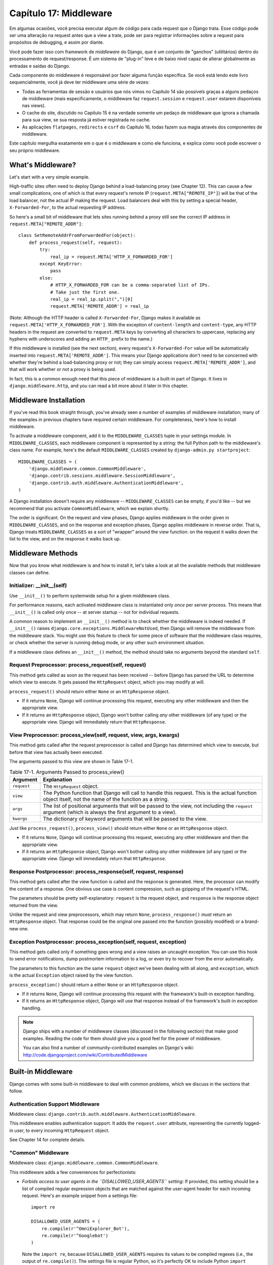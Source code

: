 ======================
Capítulo 17: Middleware
======================

Em algumas ocasiões, você precisa executar algum de código para cada request que o Django trata.
Esse código pode ser uma alteração na request antes que a view a trate, pode ser 
para registrar informações sobre a request para propósitos de debugging, e assim por diante.

Você pode fazer isso com framework de *middleware* do Django, que é um conjunto de "ganchos" (utilitários)
dentro do processamento de request/response. É um sistema de "plug-in" leve e de baixo nível capaz 
de alterar globalmente as entradas e saídas do Django.

Cada componente do middleware é responsável por fazer alguma função específica.
Se você está lendo este livro sequencialmente, você já deve ter middleware uma série de vezes:

* Todas as ferramentas de sessão e usuários que nós vimos no Capítulo 14 são
  possívels graças a alguns pedaços de middleware (mais 
  especificamente, o middleware faz ``request.session`` e 
  ``request.user`` estarem disponíveis nas views).

* O cache do site, discutido no Capítulo 15 é na verdade somente um pedaço
  de middleware que ignora a chamada para sua view, se sua resposta já 
  estiver registrada no cache.
  
* As aplicações ``flatpages``, ``redirects`` e ``csrf`` do Capítulo 16,
  todas fazem sua magia através dos componentes de middleware.

Este capítulo mergulha exatamente em o que é o middleware e como ele funciona,
e explica como você pode escrever o seu próprio middleware.


What's Middleware?
==================

Let's start with a very simple example.

High-traffic sites often need to deploy Django behind a load-balancing proxy
(see Chapter 12). This can cause a few small complications, one of which is
that every request's remote IP (``request.META["REMOTE_IP"]``) will be that of
the load balancer, not the actual IP making the request. Load balancers deal
with this by setting a special header, ``X-Forwarded-For``, to the actual
requesting IP address.

So here's a small bit of middleware that lets sites running behind a proxy
still see the correct IP address in ``request.META["REMOTE_ADDR"]``::

    class SetRemoteAddrFromForwardedFor(object):
        def process_request(self, request):
            try:
                real_ip = request.META['HTTP_X_FORWARDED_FOR']
            except KeyError:
                pass
            else:
                # HTTP_X_FORWARDED_FOR can be a comma-separated list of IPs.
                # Take just the first one.
                real_ip = real_ip.split(",")[0]
                request.META['REMOTE_ADDR'] = real_ip

(Note: Although the HTTP header is called ``X-Forwarded-For``, Django makes
it available as ``request.META['HTTP_X_FORWARDED_FOR']``. With the exception
of ``content-length`` and ``content-type``, any HTTP headers in the request are
converted to ``request.META`` keys by converting all characters to uppercase,
replacing any hyphens with underscores and adding an ``HTTP_`` prefix to the
name.)

If this middleware is installed (see the next section), every request's
``X-Forwarded-For`` value will be automatically inserted into
``request.META['REMOTE_ADDR']``. This means your Django applications don't need
to be concerned with whether they're behind a load-balancing proxy or not; they
can simply access ``request.META['REMOTE_ADDR']``, and that will work whether
or not a proxy is being used.

In fact, this is a common enough need that this piece of middleware is a
built-in part of Django. It lives in ``django.middleware.http``, and you can
read a bit more about it later in this chapter.

Middleware Installation
=======================

If you've read this book straight through, you've already seen a number of
examples of middleware installation; many of the examples in previous chapters
have required certain middleware. For completeness, here's how to install
middleware.

To activate a middleware component, add it to the ``MIDDLEWARE_CLASSES`` tuple
in your settings module. In ``MIDDLEWARE_CLASSES``, each middleware component
is represented by a string: the full Python path to the middleware's class
name. For example, here's the default ``MIDDLEWARE_CLASSES`` created by
``django-admin.py startproject``::

    MIDDLEWARE_CLASSES = (
        'django.middleware.common.CommonMiddleware',
        'django.contrib.sessions.middleware.SessionMiddleware',
        'django.contrib.auth.middleware.AuthenticationMiddleware',
    )

A Django installation doesn't require any middleware -- ``MIDDLEWARE_CLASSES``
can be empty, if you'd like -- but we recommend that you activate
``CommonMiddleware``, which we explain shortly.

The order is significant. On the request and view phases, Django applies
middleware in the order given in ``MIDDLEWARE_CLASSES``, and on the response
and exception phases, Django applies middleware in reverse order. That is,
Django treats ``MIDDLEWARE_CLASSES`` as a sort of "wrapper" around the view
function: on the request it walks down the list to the view, and on the
response it walks back up.

Middleware Methods
==================

Now that you know what middleware is and how to install it, let's take a look at
all the available methods that middleware classes can define.

Initializer: __init__(self)
---------------------------

Use ``__init__()`` to perform systemwide setup for a given middleware class.

For performance reasons, each activated middleware class is instantiated only
*once* per server process. This means that ``__init__()`` is called only once
-- at server startup -- not for individual requests.

A common reason to implement an ``__init__()`` method is to check whether the
middleware is indeed needed. If ``__init__()`` raises
``django.core.exceptions.MiddlewareNotUsed``, then Django will remove the
middleware from the middleware stack. You might use this feature to check for
some piece of software that the middleware class requires, or check whether
the server is running debug mode, or any other such environment situation.

If a middleware class defines an ``__init__()`` method, the method should take no
arguments beyond the standard ``self``.

Request Preprocessor: process_request(self, request)
----------------------------------------------------

This method gets called as soon as the request has been received -- before
Django has parsed the URL to determine which view to execute. It gets passed
the ``HttpRequest`` object, which you may modify at will.

``process_request()`` should return either ``None`` or an ``HttpResponse``
object.

* If it returns ``None``, Django will continue processing this request,
  executing any other middleware and then the appropriate view.

* If it returns an ``HttpResponse`` object, Django won't bother calling
  *any* other middleware (of any type) or the appropriate view. Django
  will immediately return that ``HttpResponse``.

View Preprocessor: process_view(self, request, view, args, kwargs)
------------------------------------------------------------------

This method gets called after the request preprocessor is called and Django
has determined which view to execute, but before that view has actually been
executed.

The arguments passed to this view are shown in Table 17-1.

.. table:: Table 17-1. Arguments Passed to process_view()

    ==============  ==========================================================
    Argument        Explanation
    ==============  ==========================================================
    ``request``     The ``HttpRequest`` object.

    ``view``        The Python function that Django will call to handle this
                    request. This is the actual function object itself,
                    not the name of the function as a string.

    ``args``        The list of positional arguments that will be passed to
                    the view, not including the ``request`` argument (which
                    is always the first argument to a view).

    ``kwargs``      The dictionary of keyword arguments that will be passed
                    to the view.
    ==============  ==========================================================

Just like ``process_request()``, ``process_view()`` should return either
``None`` or an ``HttpResponse`` object.

* If it returns ``None``, Django will continue processing this request,
  executing any other middleware and then the appropriate view.

* If it returns an ``HttpResponse`` object, Django won't bother calling
  *any* other middleware (of any type) or the appropriate view. Django
  will immediately return that ``HttpResponse``.

Response Postprocessor: process_response(self, request, response)
-----------------------------------------------------------------

This method gets called after the view function is called and the response is
generated. Here, the processor can modify the content of a response. One
obvious use case is content compression, such as gzipping of the request's
HTML.

The parameters should be pretty self-explanatory: ``request`` is the request
object, and ``response`` is the response object returned from the view.

Unlike the request and view preprocessors, which may return ``None``,
``process_response()`` *must* return an ``HttpResponse`` object. That response
could be the original one passed into the function (possibly modified) or a
brand-new one.

Exception Postprocessor: process_exception(self, request, exception)
--------------------------------------------------------------------

This method gets called only if something goes wrong and a view raises an
uncaught exception. You can use this hook to send error notifications, dump
postmortem information to a log, or even try to recover from the error
automatically.

The parameters to this function are the same ``request`` object we've been
dealing with all along, and ``exception``, which is the actual ``Exception``
object raised by the view function.

``process_exception()`` should return a either ``None`` or an ``HttpResponse``
object.

* If it returns ``None``, Django will continue processing this request
  with the framework's built-in exception handling.

* If it returns an ``HttpResponse`` object, Django will use that response
  instead of the framework's built-in exception handling.

.. note::

    Django ships with a number of middleware classes (discussed in the following
    section) that make good examples. Reading the code for them should give you
    a good feel for the power of middleware.

    You can also find a number of community-contributed examples on Django's
    wiki: http://code.djangoproject.com/wiki/ContributedMiddleware

Built-in Middleware
===================

Django comes with some built-in middleware to deal with common problems, which we discuss
in the sections that follow.

Authentication Support Middleware
---------------------------------

Middleware class: ``django.contrib.auth.middleware.AuthenticationMiddleware``.

This middleware enables authentication support. It adds the ``request.user``
attribute, representing the currently logged-in user, to every incoming
``HttpRequest`` object.

See Chapter 14 for complete details.

"Common" Middleware
-------------------

Middleware class: ``django.middleware.common.CommonMiddleware``.

This middleware adds a few conveniences for perfectionists:

* *Forbids access to user agents in the ``DISALLOWED_USER_AGENTS`` setting*:
  If provided, this setting should be a list of compiled regular expression
  objects that are matched against the user-agent header for each incoming
  request. Here's an example snippet from a settings file::

      import re

      DISALLOWED_USER_AGENTS = (
          re.compile(r'^OmniExplorer_Bot'),
          re.compile(r'^Googlebot')
      )

  Note the ``import re``, because ``DISALLOWED_USER_AGENTS`` requires its
  values to be compiled regexes (i.e., the output of ``re.compile()``).
  The settings file is regular Python, so it's perfectly OK to include
  Python ``import`` statements in it.

* *Performs URL rewriting based on the ``APPEND_SLASH`` and ``PREPEND_WWW``
  settings*: If ``APPEND_SLASH`` is ``True``, URLs that lack a trailing
  slash will be redirected to the same URL with a trailing slash, unless
  the last component in the path contains a period. So ``foo.com/bar`` is
  redirected to ``foo.com/bar/``, but ``foo.com/bar/file.txt`` is passed
  through unchanged.

  If ``PREPEND_WWW`` is ``True``, URLs that lack a leading "www." will be
  redirected to the same URL with a leading "www.".

  Both of these options are meant to normalize URLs. The philosophy is
  that each URL should exist in one -- and only one -- place. Technically the
  URL ``example.com/bar`` is distinct from ``example.com/bar/``, which in
  turn is distinct from ``www.example.com/bar/``. A search-engine indexer
  would treat these as separate URLs, which is detrimental to your site's
  search-engine rankings, so it's a best practice to normalize URLs.

* *Handles ETags based on the ``USE_ETAGS`` setting*: *ETags* are an HTTP-level
  optimization for caching pages conditionally. If ``USE_ETAGS`` is
  set to ``True``, Django will calculate an ETag for each request by
  MD5-hashing the page content, and it will take care of sending ``Not
  Modified`` responses, if appropriate.

  Note there is also a conditional ``GET`` middleware, covered shortly, which
  handles ETags and does a bit more.

Compression Middleware
----------------------

Middleware class: ``django.middleware.gzip.GZipMiddleware``.

This middleware automatically compresses content for browsers that understand gzip
compression (all modern browsers). This can greatly reduce the amount of bandwidth
a Web server consumes. The tradeoff is that it takes a bit of processing time to
compress pages.

We usually prefer speed over bandwidth, but if you prefer the reverse, just
enable this middleware.

Conditional GET Middleware
--------------------------

Middleware class: ``django.middleware.http.ConditionalGetMiddleware``.

This middleware provides support for conditional ``GET`` operations. If the response
has an ``Last-Modified`` or ``ETag`` or header, and the request has ``If-None-Match``
or ``If-Modified-Since``, the response is replaced by an 304 ("Not modified")
response. ``ETag`` support depends on on the ``USE_ETAGS`` setting and expects
the ``ETag`` response header to already be set. As discussed above, the ``ETag``
header is set by the Common middleware.

It also removes the content from any response to a ``HEAD`` request and sets the
``Date`` and ``Content-Length`` response headers for all requests.

Reverse Proxy Support (X-Forwarded-For Middleware)
--------------------------------------------------

Middleware class: ``django.middleware.http.SetRemoteAddrFromForwardedFor``.

This is the example we examined in the "What's Middleware?" section earlier. It
sets ``request.META['REMOTE_ADDR']`` based on
``request.META['HTTP_X_FORWARDED_FOR']``, if the latter is set. This is useful
if you're sitting behind a reverse proxy that causes each request's
``REMOTE_ADDR`` to be set to ``127.0.0.1``.

.. admonition:: Danger!

    This middleware does *not* validate ``HTTP_X_FORWARDED_FOR``.

    If you're not behind a reverse proxy that sets ``HTTP_X_FORWARDED_FOR``
    automatically, do not use this middleware. Anybody can spoof the value of
    ``HTTP_X_FORWARDED_FOR``, and because this sets ``REMOTE_ADDR`` based on
    ``HTTP_X_FORWARDED_FOR``, that means anybody can fake his IP address.

    Only use this middleware when you can absolutely trust the value of
    ``HTTP_X_FORWARDED_FOR``.

Middleware de Sessão
--------------------------

Middleware class: ``django.contrib.sessions.middleware.SessionMiddleware``.

Este middleware ativa suporte a sessão. Veja o capítulo 14 para mais detalhes.


Middleware de Cache do site
-------------------------

Middleware classes: ``django.middleware.cache.UpdateCacheMiddleware`` e
``django.middleware.cache.FetchFromCacheMiddleware``.

Estes middlewares trabalham juntos para fazer o cache de todas as páginas construídas com Django.
Isso foi discutido em detalhes no capítulo 15.


Middleware de Transação
----------------------

Middleware class: ``django.middleware.transaction.TransactionMiddleware``.

Este middleware monitora o ``COMMIT`` ou ``ROLLBACK`` no banco de dados na fase de request/response.
Se a view executar com sucesso, um ``COMMIT`` é emitido. 
Se a view executar com erro e gerar uma exceção, um ``ROLLBACK`` é emitido.

A ordem que este middleware é inserido é importante. Módulos de middleware executando antes
desse (inseridos antes na listagem de middlewares), executam com commit-on-save -- compartamento padrão do Django.
Módulos de middleware executando depois desse (inseridos após na listagem de middlewares) estarão sob
o mesmo controle de transação assim como as funções de visualizações (views).

Veja o Apêndice B para mais informações sobre as transações em banco de dados.


O que vem em seguida?
============

Desenvolvedores web e projetistas de banco de dados, nem sempre têm o luxo de começar do zero.
No `próximo`_ capítulo, abordaremos como fazer integração com sistemas legados,
assim como esquemas de banco de dados herdados da decáda de 80.

.. _próximo: /chapter18.rst
